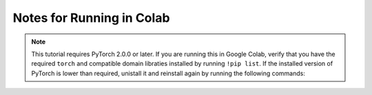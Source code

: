 .. _new-release_colab:

Notes for Running in Colab
==========================

.. note::
   This tutorial requires PyTorch 2.0.0 or later. If you are running this
   in Google Colab, verify that you have the required ``torch`` and
   compatible domain libraties installed by running ``!pip list``.
   If the installed version of PyTorch is lower than required,
   unistall it and reinstall again by running the following commands:

   .. code-block::
      !pip3 uninstall --yes torch torchaudio torchvideo torchdata
      !pip3 install torch torchaudio torchvideo torchdata
